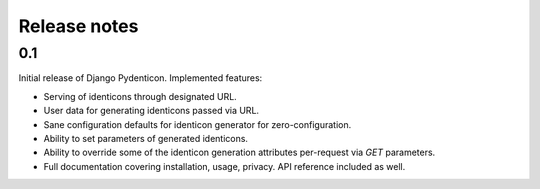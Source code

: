 Release notes
=============

0.1
---

Initial release of Django Pydenticon. Implemented features:

* Serving of identicons through designated URL.
* User data for generating identicons passed via URL.
* Sane configuration defaults for identicon generator for zero-configuration.
* Ability to set parameters of generated identicons.
* Ability to override some of the identicon generation attributes per-request
  via *GET* parameters.
* Full documentation covering installation, usage, privacy. API reference
  included as well.
